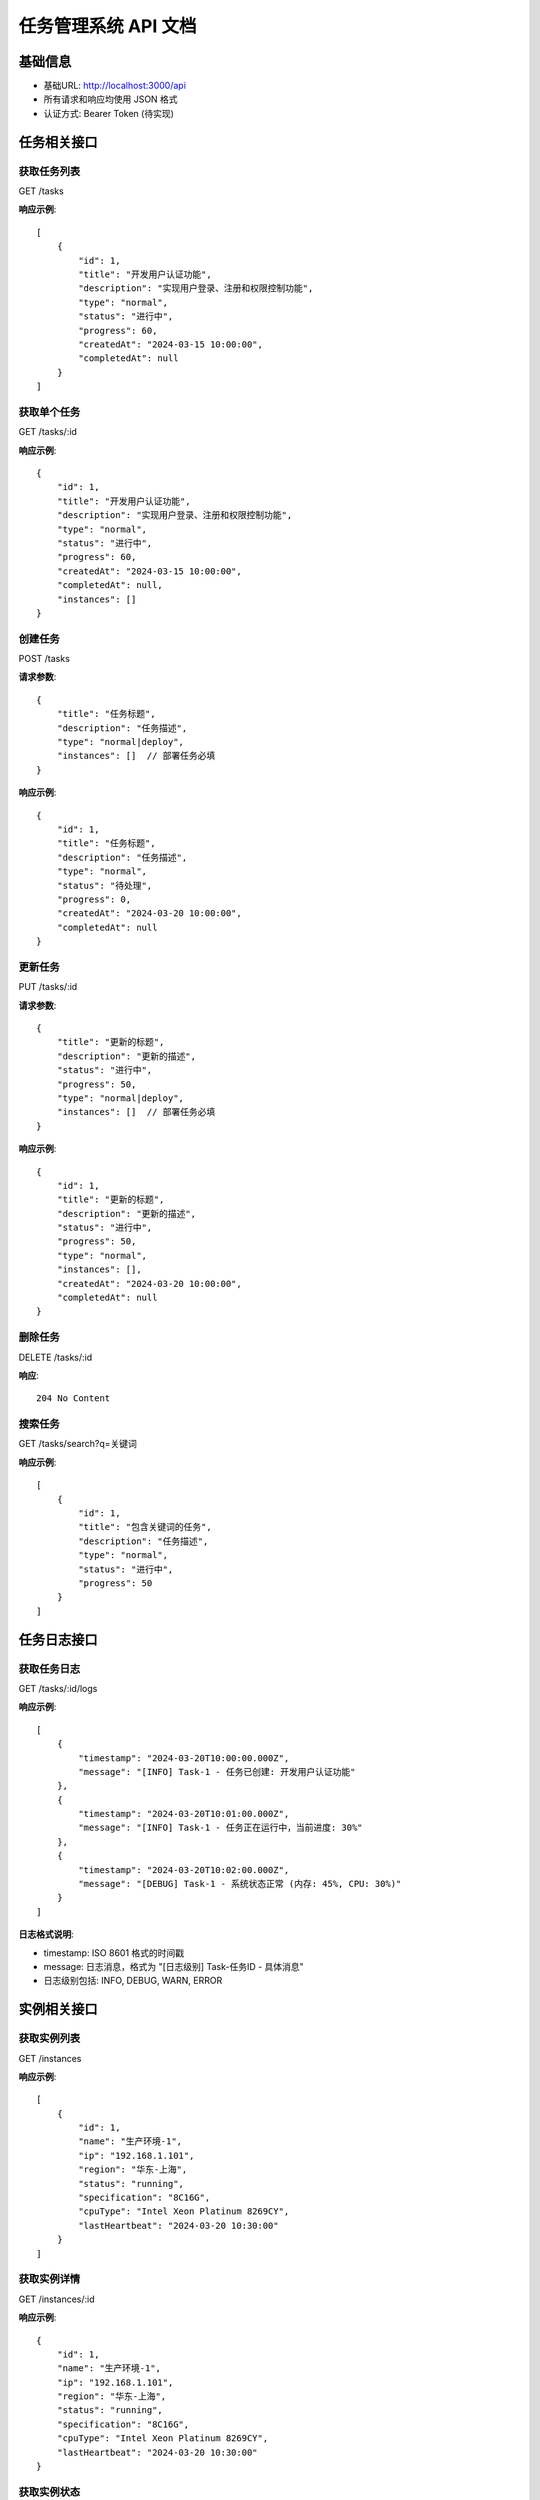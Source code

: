 任务管理系统 API 文档
===================

基础信息
-------
- 基础URL: http://localhost:3000/api
- 所有请求和响应均使用 JSON 格式
- 认证方式: Bearer Token (待实现)

任务相关接口
----------

获取任务列表
^^^^^^^^^^
GET /tasks

**响应示例**::

    [
        {
            "id": 1,
            "title": "开发用户认证功能",
            "description": "实现用户登录、注册和权限控制功能",
            "type": "normal",
            "status": "进行中",
            "progress": 60,
            "createdAt": "2024-03-15 10:00:00",
            "completedAt": null
        }
    ]

获取单个任务
^^^^^^^^^^
GET /tasks/:id

**响应示例**::

    {
        "id": 1,
        "title": "开发用户认证功能",
        "description": "实现用户登录、注册和权限控制功能",
        "type": "normal",
        "status": "进行中",
        "progress": 60,
        "createdAt": "2024-03-15 10:00:00",
        "completedAt": null,
        "instances": []
    }

创建任务
^^^^^^^
POST /tasks

**请求参数**::

    {
        "title": "任务标题",
        "description": "任务描述",
        "type": "normal|deploy",
        "instances": []  // 部署任务必填
    }

**响应示例**::

    {
        "id": 1,
        "title": "任务标题",
        "description": "任务描述",
        "type": "normal",
        "status": "待处理",
        "progress": 0,
        "createdAt": "2024-03-20 10:00:00",
        "completedAt": null
    }

更新任务
^^^^^^^
PUT /tasks/:id

**请求参数**::

    {
        "title": "更新的标题",
        "description": "更新的描述",
        "status": "进行中",
        "progress": 50,
        "type": "normal|deploy",
        "instances": []  // 部署任务必填
    }

**响应示例**::

    {
        "id": 1,
        "title": "更新的标题",
        "description": "更新的描述",
        "status": "进行中",
        "progress": 50,
        "type": "normal",
        "instances": [],
        "createdAt": "2024-03-20 10:00:00",
        "completedAt": null
    }

删除任务
^^^^^^^
DELETE /tasks/:id

**响应**::

    204 No Content

搜索任务
^^^^^^^
GET /tasks/search?q=关键词

**响应示例**::

    [
        {
            "id": 1,
            "title": "包含关键词的任务",
            "description": "任务描述",
            "type": "normal",
            "status": "进行中",
            "progress": 50
        }
    ]

任务日志接口
----------

获取任务日志
^^^^^^^^^^
GET /tasks/:id/logs

**响应示例**::

    [
        {
            "timestamp": "2024-03-20T10:00:00.000Z",
            "message": "[INFO] Task-1 - 任务已创建: 开发用户认证功能"
        },
        {
            "timestamp": "2024-03-20T10:01:00.000Z",
            "message": "[INFO] Task-1 - 任务正在运行中，当前进度: 30%"
        },
        {
            "timestamp": "2024-03-20T10:02:00.000Z",
            "message": "[DEBUG] Task-1 - 系统状态正常 (内存: 45%, CPU: 30%)"
        }
    ]

**日志格式说明**:

- timestamp: ISO 8601 格式的时间戳
- message: 日志消息，格式为 "[日志级别] Task-任务ID - 具体消息"
- 日志级别包括: INFO, DEBUG, WARN, ERROR

实例相关接口
----------

获取实例列表
^^^^^^^^^^
GET /instances

**响应示例**::

    [
        {
            "id": 1,
            "name": "生产环境-1",
            "ip": "192.168.1.101",
            "region": "华东-上海",
            "status": "running",
            "specification": "8C16G",
            "cpuType": "Intel Xeon Platinum 8269CY",
            "lastHeartbeat": "2024-03-20 10:30:00"
        }
    ]

获取实例详情
^^^^^^^^^^
GET /instances/:id

**响应示例**::

    {
        "id": 1,
        "name": "生产环境-1",
        "ip": "192.168.1.101",
        "region": "华东-上海",
        "status": "running",
        "specification": "8C16G",
        "cpuType": "Intel Xeon Platinum 8269CY",
        "lastHeartbeat": "2024-03-20 10:30:00"
    }

获取实例状态
^^^^^^^^^^
GET /instances/:id/status

**响应示例**::

    {
        "status": "running",
        "lastHeartbeat": "2024-03-20 10:30:00"
    }

数据模型
-------

任务状态枚举::

    {
        "PENDING": "待处理",
        "IN_PROGRESS": "进行中",
        "COMPLETED": "已完成",
        "FAILED": "失败"
    }

任务类型枚举::

    {
        "NORMAL": "normal",
        "DEPLOY": "deploy"
    }

实例状态枚举::

    {
        "RUNNING": "running",
        "STOPPED": "stopped",
        "MAINTENANCE": "maintenance"
    }

状态码说明
--------
- 200: 请求成功
- 201: 创建成功
- 204: 删除成功
- 400: 请求参数错误
- 401: 未认证
- 403: 无权限
- 404: 资源不存在
- 500: 服务器错误

Mock 模式说明
-----------
系统支持 Mock 模式，通过环境变量 REACT_APP_USE_MOCK 控制::

    REACT_APP_USE_MOCK=true  # 使用模拟数据
    REACT_APP_USE_MOCK=false # 使用真实 API

在 Mock 模式下：
- 所有数据都是模拟的，不会真正调用后端 API
- 支持基本的 CRUD 操作
- 任务日志会自动生成并更新
- 实例状态会随机变化
- 支持任务状态和进度的实时更新
- 支持日志的实时刷新和过滤